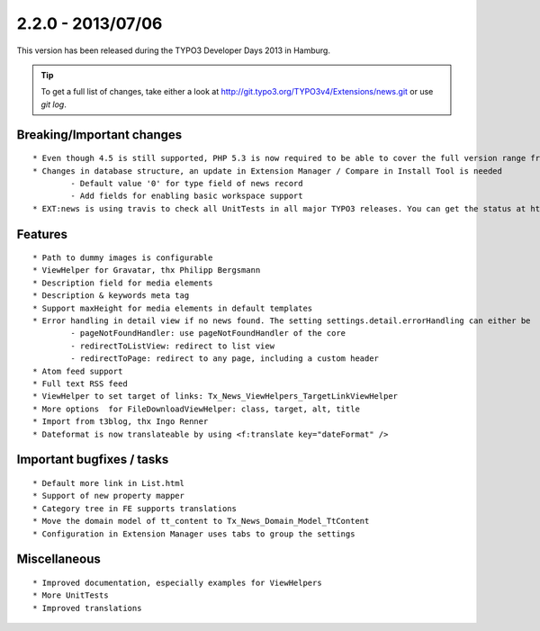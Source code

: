 

2.2.0 - 2013/07/06
----------------------------------

This version has been released during the TYPO3 Developer Days 2013 in Hamburg.


.. tip::

	To get a full list of changes, take either a look at http://git.typo3.org/TYPO3v4/Extensions/news.git or use *git log*.


Breaking/Important changes
=================================

::

	* Even though 4.5 is still supported, PHP 5.3 is now required to be able to cover the full version range from 4.5 to 6,2
	* Changes in database structure, an update in Extension Manager / Compare in Install Tool is needed
		- Default value '0' for type field of news record
		- Add fields for enabling basic workspace support
	* EXT:news is using travis to check all UnitTests in all major TYPO3 releases. You can get the status at https://travis-ci.org/TYPO3-extensions/news

Features
=================================

::

	* Path to dummy images is configurable
	* ViewHelper for Gravatar, thx Philipp Bergsmann
	* Description field for media elements
	* Description & keywords meta tag
	* Support maxHeight for media elements in default templates
	* Error handling in detail view if no news found. The setting settings.detail.errorHandling can either be
		- pageNotFoundHandler: use pageNotFoundHandler of the core
		- redirectToListView: redirect to list view
		- redirectToPage: redirect to any page, including a custom header
	* Atom feed support
	* Full text RSS feed
	* ViewHelper to set target of links: Tx_News_ViewHelpers_TargetLinkViewHelper
	* More options 	for FileDownloadViewHelper: class, target, alt, title
	* Import from t3blog, thx Ingo Renner
	* Dateformat is now translateable by using <f:translate key="dateFormat" />




Important bugfixes / tasks
=================================

::

	* Default more link in List.html
	* Support of new property mapper
	* Category tree in FE supports translations
	* Move the domain model of tt_content to Tx_News_Domain_Model_TtContent
	* Configuration in Extension Manager uses tabs to group the settings


Miscellaneous
=================================

::

	* Improved documentation, especially examples for ViewHelpers
	* More UnitTests
	* Improved translations